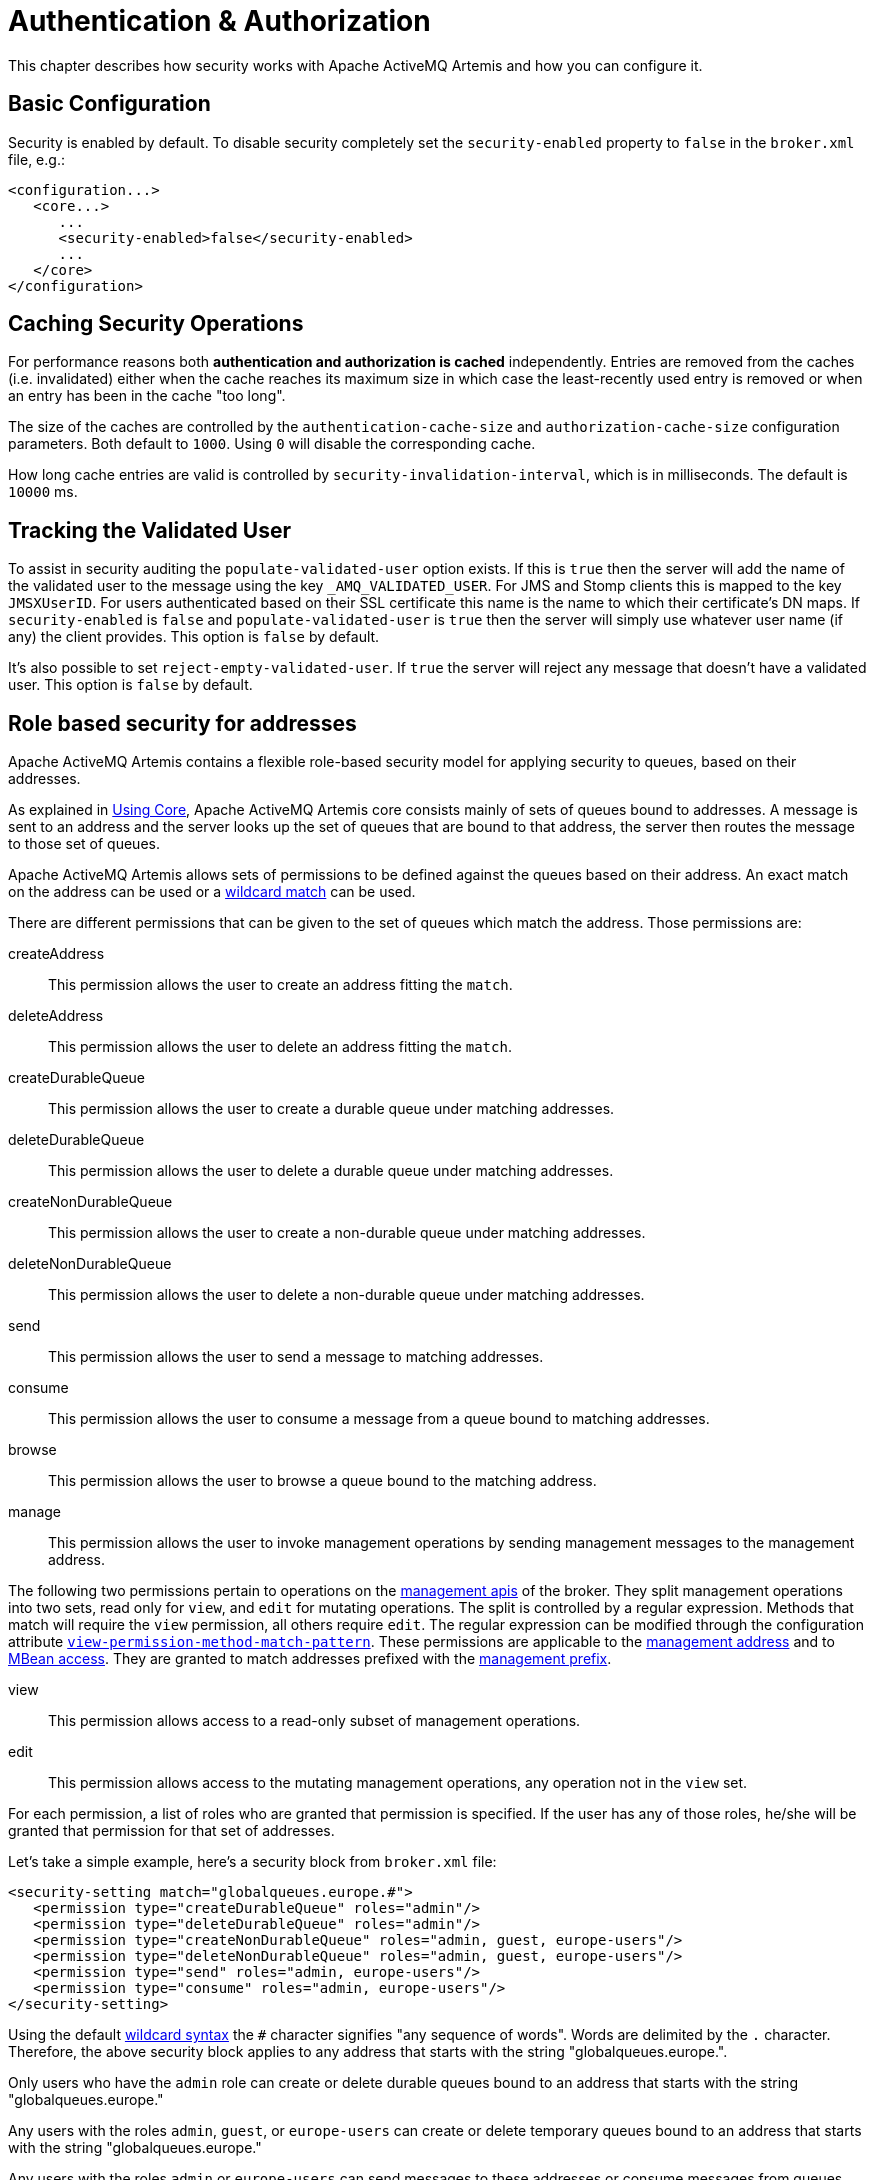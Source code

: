 = Authentication & Authorization
:idprefix:
:idseparator: -

This chapter describes how security works with Apache ActiveMQ Artemis and how you can configure it.

== Basic Configuration

Security is enabled by default. To disable security completely set the `security-enabled` property to `false` in the `broker.xml` file, e.g.:

[,xml]
----
<configuration...>
   <core...>
      ...
      <security-enabled>false</security-enabled>
      ...
   </core>
</configuration>
----

== Caching Security Operations

For performance reasons both *authentication and authorization is cached* independently.
Entries are removed from the caches (i.e. invalidated) either when the cache reaches its maximum size in which case the least-recently used entry is removed or when an entry has been in the cache "too long".

The size of the caches are controlled by the `authentication-cache-size` and `authorization-cache-size` configuration parameters.
Both default to `1000`.
Using `0` will disable the corresponding cache.

How long cache entries are valid is controlled by `security-invalidation-interval`, which is in milliseconds.
The default is `10000` ms.

== Tracking the Validated User

To assist in security auditing the `populate-validated-user` option exists.
If this is `true` then the server will add the name of the validated user to the message using the key `_AMQ_VALIDATED_USER`.
For JMS and Stomp clients this is mapped to the key `JMSXUserID`.
For users authenticated based on their SSL certificate this name is the name to which their certificate's DN maps.
If `security-enabled` is `false` and `populate-validated-user` is `true` then the server will simply use whatever user name (if any) the client provides.
This option is `false` by default.

It's also possible to set `reject-empty-validated-user`.
If `true` the server will reject any message that doesn't have a validated user.
This option is `false` by default.

== Role based security for addresses

Apache ActiveMQ Artemis contains a flexible role-based security model for applying security to queues, based on their addresses.

As explained in xref:core.adoc#using-core[Using Core], Apache ActiveMQ Artemis core consists mainly of sets of queues bound to addresses.
A message is sent to an address and the server looks up the set of queues that are bound to that address, the server then routes the message to those set of queues.

Apache ActiveMQ Artemis allows sets of permissions to be defined against the queues based on their address.
An exact match on the address can be used or a xref:wildcard-syntax.adoc#wildcard-syntax[wildcard match] can be used.

There are different permissions that can be given to the set of queues which match the address.
Those permissions are:

createAddress::
This permission allows the user to create an address fitting the `match`.

deleteAddress::
This permission allows the user to delete an address fitting the `match`.

createDurableQueue::
This permission allows the user to create a durable queue under matching addresses.

deleteDurableQueue::
This permission allows the user to delete a durable queue under matching addresses.

createNonDurableQueue::
This permission allows the user to create a non-durable queue under matching addresses.

deleteNonDurableQueue::
This permission allows the user to delete a non-durable queue under matching addresses.

send::
This permission allows the user to send a message to matching addresses.

consume::
This permission allows the user to consume a message from a queue bound to matching addresses.

browse::
This permission allows the user to browse a queue bound to the matching address.

manage::
This permission allows the user to invoke management operations by sending management messages to the management address.

The following two permissions pertain to operations on the xref:management.adoc#management[management apis] of the broker. They split management operations into two sets, read only for `view`, and `edit` for mutating operations. The split is controlled by a regular expression. Methods that match will require the `view` permission, all others require `edit`. The regular expression can be modified through the configuration attribute xref:configuration-index.adoc#view-permission-method-match-pattern[`view-permission-method-match-pattern`]. These permissions are applicable to the xref:management.adoc#fine-grained-rbac-on-management-messages[management address] and to xref:management.adoc#jmx-authorization-in-broker-xml[MBean access]. They are granted to match addresses prefixed with the xref:configuration-index.adoc#management-rbac-prefix[management prefix].

view::
This permission allows access to a read-only subset of management operations.

edit::
This permission allows access to the mutating management operations, any operation not in the `view` set.

For each permission, a list of roles who are granted that permission is specified.
If the user has any of those roles, he/she will be granted that permission for that set of addresses.

Let's take a simple example, here's a security block from `broker.xml` file:

[,xml]
----
<security-setting match="globalqueues.europe.#">
   <permission type="createDurableQueue" roles="admin"/>
   <permission type="deleteDurableQueue" roles="admin"/>
   <permission type="createNonDurableQueue" roles="admin, guest, europe-users"/>
   <permission type="deleteNonDurableQueue" roles="admin, guest, europe-users"/>
   <permission type="send" roles="admin, europe-users"/>
   <permission type="consume" roles="admin, europe-users"/>
</security-setting>
----

Using the default xref:wildcard-syntax.adoc#wildcard-syntax[wildcard syntax] the `#` character signifies "any sequence of words".
Words are delimited by the `.` character.
Therefore, the above security block applies to any address that starts with the string "globalqueues.europe.".

Only users who have the `admin` role can create or delete durable queues bound to an address that starts with the string "globalqueues.europe."

Any users with the roles `admin`, `guest`, or `europe-users` can create or delete temporary queues bound to an address that starts with the string "globalqueues.europe."

Any users with the roles `admin` or `europe-users` can send messages to these addresses or consume messages from queues bound to an address that starts with the string "globalqueues.europe."

The mapping between a user and what roles they have is handled by the security manager.
Apache ActiveMQ Artemis ships with a user manager that reads user credentials from a file on disk, and can also plug into JAAS or JBoss Application Server security.

For more information on configuring the security manager, please see 'Changing the Security Manager'.

There can be zero or more `security-setting` elements in each xml file.
Where more than one match applies to a set of addresses the _more specific_ match takes precedence.

Let's look at an example of that, here's another `security-setting` block:

[,xml]
----
<security-setting match="globalqueues.europe.orders.#">
   <permission type="send" roles="europe-users"/>
   <permission type="consume" roles="europe-users"/>
</security-setting>
----

In this `security-setting` block the match `globalqueues.europe.orders.\#` is more specific than the previous match `globalqueues.europe.#`.
So any addresses which match `globalqueues.europe.orders.#` will take their security settings _only_ from the latter security-setting block.

Note that *settings are not inherited* from the former block.
All the settings will be taken from the more specific matching block, so for the address `globalqueues.europe.orders.plastics` the only permissions that exist are `send` and `consume` for the role `europe-users`.
The permissions `createDurableQueue`, `deleteDurableQueue`, `createNonDurableQueue`, `deleteNonDurableQueue` are not inherited from the other `security-setting` block.

By not inheriting permissions, it allows you to effectively deny permissions in more specific `security-setting` blocks by simply not specifying them.
Otherwise it would not be possible to deny permissions in sub-groups of addresses.

=== Fine-grained security using fully qualified queue name

In certain situations it may be necessary to configure security that is more fine-grained that simply across an entire address.
For example, consider an address with multiple queues:

[,xml]
----
<addresses>
   <address name="foo">
      <anycast>
         <queue name="q1" />
         <queue name="q2" />
      </anycast>
   </address>
</addresses>
----

You may want to limit consumption from `q1` to one role and consumption from `q2` to another role.
You can do this using the fully qualified queue name (i.e. FQQN) in the `match` of the `security-setting`, e.g.:

[,xml]
----
<security-setting match="foo::q1">
   <permission type="consume" roles="q1Role"/>
</security-setting>
<security-setting match="foo::q2">
   <permission type="consume" roles="q2Role"/>
</security-setting>
----

NOTE: Wildcard matching doesn't work in conjunction with FQQN.
The explicit goal of using FQQN here is to be _exact_.

=== Applying `view` and `edit` permissions to the management api
The `view` and `edit` permissions are optionally applied to the management apis of the broker.

For RBAC on JMX MBean access they can replace the authorization section in management.xml as described at xref:management.adoc#jmx-authorization-in-broker-xml[JMX authorization in broker.xml]

For RBAC on management resources accessed via messages sent to the management address, the additional permissions are enabled by configuring xref:configuration-index.adoc#management-message-rbac[`management-message-rbac`] as described at xref:management.adoc#fine-grained-rbac-on-management-messages[Fine grained RBAC on management messages]

The split between operations that require the `view` and `edit` permissions can be controlled via xref:configuration-index.adoc#view-permission-method-match-pattern[view-permission-method-match-pattern]

== Security Setting Plugin

Aside from configuring sets of permissions via XML these permissions can alternatively be configured via a plugin which implements `org.apache.activemq.artemis.core.server.SecuritySettingPlugin` e.g.:

[,xml]
----
<security-settings>
   <security-setting-plugin class-name="org.apache.activemq.artemis.core.server.impl.LegacyLDAPSecuritySettingPlugin">
      <setting name="initialContextFactory" value="com.sun.jndi.ldap.LdapCtxFactory"/>
      <setting name="connectionURL" value="ldap://localhost:1024"/>
      <setting name="connectionUsername" value="uid=admin,ou=system"/>
      <setting name="connectionPassword" value="secret"/>
      <setting name="connectionProtocol" value="s"/>
      <setting name="authentication" value="simple"/>
   </security-setting-plugin>
</security-settings>
----

Most of this configuration is specific to the plugin implementation.
However, there are two configuration details that will be specified for every implementation:

class-name::
This attribute of `security-setting-plugin` indicates the name of the class which implements `org.apache.activemq.artemis.core.server.SecuritySettingPlugin`.

setting::
Each of these elements represents a name/value pair that will be passed to the implementation for configuration purposes.

See the JavaDoc on `org.apache.activemq.artemis.core.server.SecuritySettingPlugin` for further details about the interface and what each method is expected to do.

=== Available plugins

==== LegacyLDAPSecuritySettingPlugin

This plugin will read the security information that was previously handled by http://activemq.apache.org/security.html[`LDAPAuthorizationMap`] and the http://activemq.apache.org/cached-ldap-authorization-module.html[`cachedLDAPAuthorizationMap`] in Apache ActiveMQ Classic and turn it into Artemis security settings where possible.
The security implementations of ActiveMQ Classic and Artemis don't match perfectly so some translation must occur to achieve near equivalent functionality.

Here is an example of the plugin's configuration:

[,xml]
----
<security-setting-plugin class-name="org.apache.activemq.artemis.core.server.impl.LegacyLDAPSecuritySettingPlugin">
   <setting name="initialContextFactory" value="com.sun.jndi.ldap.LdapCtxFactory"/>
   <setting name="connectionURL" value="ldap://localhost:1024"/>
   <setting name="connectionUsername" value="uid=admin,ou=system"/>
   <setting name="connectionPassword" value="secret"/>
   <setting name="connectionProtocol" value="s"/>
   <setting name="authentication" value="simple"/>
</security-setting-plugin>
----

class-name::
The implementation is `org.apache.activemq.artemis.core.server.impl.LegacyLDAPSecuritySettingPlugin`.

initialContextFactory::
The initial context factory used to connect to LDAP.
It must always be set to `com.sun.jndi.ldap.LdapCtxFactory` (i.e. the default value).

connectionURL::
Specifies the location of the directory server using an ldap URL, `ldap://Host:Port`.
You can optionally qualify this URL, by adding a forward slash, `/`, followed by the DN of a particular node in the directory tree.
For example, `ldap://ldapserver:10389/ou=system`.
The default is `ldap://localhost:1024`.

connectionUsername::
The DN of the user that opens the connection to the directory server.
For example, `uid=admin,ou=system`.
Directory servers generally require clients to present username/password credentials in order to open a connection.

connectionPassword::
The password that matches the DN from `connectionUsername`.
In the directory server, in the DIT, the password is normally stored as a `userPassword` attribute in the corresponding directory entry.

connectionProtocol::
Currently the only supported value is a blank string.
In future, this option will allow you to select the Secure Socket Layer (SSL) for the connection to the directory server.
+
NOTE: This option must be set explicitly to an empty string, because it has no default value.

authentication::
Specifies the authentication method used when binding to the LDAP server.
Can take either of the values, `simple` (username and password, the default value) or `none` (anonymous).
+
NOTE: Simple Authentication and Security Layer (SASL) authentication is currently not supported.

destinationBase::
Specifies the DN of the node whose children provide the permissions for all destinations.
In this case the DN is a literal value (that is, no string substitution is performed on the property value).
For example, a typical value of this property is `ou=destinations,o=ActiveMQ,ou=system` (i.e. the default value).

filter::
Specifies an LDAP search filter, which is used when looking up the permissions for any kind of destination.
The search filter attempts to match one of the children or descendants of the queue or topic node.
The default value is `(cn=*)`.

roleAttribute::
Specifies an attribute of the node matched by `filter`, whose value is the DN of a role.
Default value is `uniqueMember`.

adminPermissionValue::
Specifies a value that matches the `admin` permission.
The default value is `admin`.

readPermissionValue::
Specifies a value that matches the `read` permission.
The default value is `read`.

writePermissionValue::
Specifies a value that matches the `write` permission.
The default value is `write`.

enableListener::
Whether or not to enable a listener that will automatically receive updates made in the LDAP server and update the broker's authorization configuration in real-time.
The default value is `true`.
+
Some LDAP servers (e.g. OpenLDAP) don't support the "persistent search" feature which allows the "listener" functionality to work.
For these servers set the `refreshInterval` to a value greater than `0`.

refreshInterval::
How long to wait (in seconds) before refreshing the security settings from the LDAP server.
This can be used for LDAP servers which don't support the "persistent search" feature needed for use with `enableListener` (e.g. OpenLDAP).
Default is `0` (i.e. no refresh).
+
Keep in mind that this can be a potentially expensive operation based on how often the refresh is configured and how large the data set is so take care in how `refreshInterval` is configured.

mapAdminToManage::
Whether or not to map the legacy `admin` permission to the `manage` permission.
See details of the mapping semantics below.
The default  value is `false`.

allowQueueAdminOnRead::
Whether or not to map the legacy `read` permission to the `createDurableQueue`, `createNonDurableQueue`, and `deleteDurableQueue` permissions so that JMS clients can create durable and non-durable subscriptions without needing the `admin` permission.
This was allowed in ActiveMQ Classic.
The default value is `false`.

The name of the queue or topic defined in LDAP will serve as the "match" for the security-setting, the permission value will be mapped from the ActiveMQ Classic type to the Artemis type, and the role will be mapped as-is.

ActiveMQ Classic only has 3 permission types - `read`, `write`, and `admin`.
These permission types are described on their http://activemq.apache.org/security.html[website].
However, as described previously, ActiveMQ Artemis has 9 permission types - `createAddress`, `deleteAddress`, `createDurableQueue`, `deleteDurableQueue`, `createNonDurableQueue`, `deleteNonDurableQueue`, `send`, `consume`, `browse`, and `manage`.
Here's how the old types are mapped to the new types:

read::
`consume`, `browse`

write::
`send`

admin::
`createAddress`, `deleteAddress`, `createDurableQueue`, `deleteDurableQueue`, `createNonDurableQueue`, `deleteNonDurableQueue`, `manage` (if `mapAdminToManage` is `true`)

As mentioned, there are a few places where a translation was performed to achieve some equivalence.:

* This mapping doesn't include the Artemis `manage` permission type by default since there is no type analogous for that in ActiveMQ Classic.
However, if `mapAdminToManage` is `true` then the legacy `admin` permission will be mapped to the `manage` permission.
* The `admin` permission in ActiveMQ Classic relates to whether or not the broker will auto-create a destination if it doesn't exist and the user sends a message to it.
Artemis automatically allows the automatic creation of a destination if the user has permission to send message to it.
Therefore, the plugin will map the `admin` permission to the 6 aforementioned permissions in Artemis by default.
If `mapAdminToManage` is `true` then the legacy `admin` permission will be mapped to the `manage` permission as well.

== Secure Sockets Layer (SSL) Transport

When messaging clients are connected to servers, or servers are connected to other servers (e.g. via bridges) over an untrusted network then Apache ActiveMQ Artemis allows that traffic to be encrypted using the Secure Sockets Layer (SSL) transport.

For more information on configuring the SSL transport, please see xref:configuring-transports.adoc#configuring-the-transport[Configuring the Transport].

== User credentials

Apache ActiveMQ Artemis ships with three security manager implementations:

* The flexible, pluggable `ActiveMQJAASSecurityManager` which supports any standard JAAS login module.
Artemis ships with several login modules which will be discussed further down.
This is the default security manager.
* The `ActiveMQBasicSecurityManager` which doesn't use JAAS and only supports auth via username & password credentials.
It also supports adding, removing, and updating users via the management API.
All user & role data is stored in the broker's bindings journal which means any changes made to a primary broker will be available on its backup.
* The legacy, deprecated `ActiveMQSecurityManagerImpl` that reads user credentials, i.e. user names, passwords and role information from properties files on the classpath called `artemis-users.properties` and `artemis-roles.properties`.

=== JAAS Security Manager

When using the Java Authentication and Authorization Service (JAAS) much of the configuration depends on which login module is used.
However, there are a few commonalities for every case.
The first place to look is in `bootstrap.xml`.
Here is an example using the `PropertiesLogin` JAAS login module which reads user, password, and role information from properties files:

[,xml]
----
<jaas-security domain="PropertiesLogin"/>
----

No matter what login module you're using, you'll need to specify it here in `bootstrap.xml`.
The `domain` attribute here refers to the relevant login module entry in `login.config`.
For example:

----
PropertiesLogin {
    org.apache.activemq.artemis.spi.core.security.jaas.PropertiesLoginModule required
        debug=true
        org.apache.activemq.jaas.properties.user="artemis-users.properties"
        org.apache.activemq.jaas.properties.role="artemis-roles.properties";
};
----

The `login.config` file is a standard JAAS configuration file.
You can read more about this file on https://docs.oracle.com/javase/8/docs/technotes/guides/security/jgss/tutorials/LoginConfigFile.html[Oracle's website].
In short, the file defines:

* an alias for an entry (e.g. `PropertiesLogin`)
* the implementation class for the login module (e.g. `org.apache.activemq.artemis.spi.core.security.jaas.PropertiesLoginModule`)
* a flag which indicates whether the success of the login module is `required`, `requisite`, `sufficient`, or `optional` (see more details on these flags in the https://docs.oracle.com/en/java/javase/17/docs/api/java.base/javax/security/auth/login/Configuration.html[JavaDoc])
* a list of configuration options specific to the login module implementation

By default, the location and name of `login.config` is specified on the Artemis command-line which is set by `etc/artemis.profile` on linux and  `etc\artemis.profile.cmd` on Windows.

==== Dual Authentication

The JAAS Security Manager also supports another configuration parameter - `certificate-domain`.
This is useful when you want to authenticate clients connecting with SSL connections based on their SSL certificates (e.g. using the `CertificateLoginModule` discussed below) but you still want to authenticate clients connecting with non-SSL connections with, e.g., username and password.
Here's an example of what would go in `bootstrap.xml`:

[,xml]
----
<jaas-security domain="PropertiesLogin" certificate-domain="CertLogin"/>
----

And here's the corresponding `login.config`:

----
PropertiesLogin {
   org.apache.activemq.artemis.spi.core.security.jaas.PropertiesLoginModule required
       debug=false
       org.apache.activemq.jaas.properties.user="artemis-users.properties"
       org.apache.activemq.jaas.properties.role="artemis-roles.properties";
};

CertLogin {
   org.apache.activemq.artemis.spi.core.security.jaas.TextFileCertificateLoginModule required
       debug=true
       org.apache.activemq.jaas.textfiledn.user="cert-users.properties"
       org.apache.activemq.jaas.textfiledn.role="cert-roles.properties";
};
----

When the broker is configured this way then any client connecting with SSL and a client certificate will be authenticated using `CertLogin` and any client connecting without SSL will be authenticated using `PropertiesLogin`.

=== JAAS Login Modules

==== GuestLoginModule

Allows users without credentials (and, depending on how it is configured, possibly also users with invalid credentials) to access the broker.
Normally, the guest login module is chained with another login module, such as a properties login module.
It is implemented by `org.apache.activemq.artemis.spi.core.security.jaas.GuestLoginModule`.

org.apache.activemq.jaas.guest.user::
the user name to assign;
default is "guest"

org.apache.activemq.jaas.guest.role::
the role name to assign;
default is "guests"

credentialsInvalidate::
boolean flag;
if `true`, reject login requests that include a password (i.e. guest login succeeds only when the user does not provide a password);
default is `false`

debug::
boolean flag;
if `true`, enable debugging;
this is used only for testing or debugging;
normally, it should be set to `false`, or omitted;
default is `false`

There are two basic use cases for the guest login module, as follows:

* Guests with no credentials or invalid credentials.
* Guests with no credentials only.

The following snippet shows how to configure a JAAS login entry for the use case where users with no credentials or invalid credentials are logged in as guests.
In this example, the guest login module is used in combination with the properties login module.

----
activemq-domain {
  org.apache.activemq.artemis.spi.core.security.jaas.PropertiesLoginModule sufficient
      debug=true
      org.apache.activemq.jaas.properties.user="artemis-users.properties"
      org.apache.activemq.jaas.properties.role="artemis-roles.properties";

  org.apache.activemq.artemis.spi.core.security.jaas.GuestLoginModule sufficient
      debug=true
      org.apache.activemq.jaas.guest.user="anyone"
      org.apache.activemq.jaas.guest.role="restricted";
};
----

Depending on the user login data, authentication proceeds as follows:

* User logs in with a valid password -- the properties login module successfully authenticates the user and returns immediately.
The guest login module is not invoked.
* User logs in with an invalid password -- the properties login module fails to authenticate the user, and authentication proceeds to the guest login module.
The guest login module successfully authenticates the user and returns the guest principal.
* User logs in with a blank password -- the properties login module fails to authenticate the user, and authentication proceeds to the guest login module.
The guest login module successfully authenticates the user and returns the guest principal.

The following snipped shows how to configure a JAAS login entry for the use case where only those users with no credentials are logged in as guests.
To support this use case, you must set the credentialsInvalidate option to true in the configuration of the guest login module.
You should also note that, compared with the preceding example, the order of the login modules is reversed and the flag attached to the properties login module is changed to requisite.

----
activemq-guest-when-no-creds-only-domain {
    org.apache.activemq.artemis.spi.core.security.jaas.GuestLoginModule sufficient
        debug=true
       credentialsInvalidate=true
       org.apache.activemq.jaas.guest.user="guest"
       org.apache.activemq.jaas.guest.role="guests";

    org.apache.activemq.artemis.spi.core.security.jaas.PropertiesLoginModule requisite
        debug=true
        org.apache.activemq.jaas.properties.user="artemis-users.properties"
        org.apache.activemq.jaas.properties.role="artemis-roles.properties";
};
----

Depending on the user login data, authentication proceeds as follows:

* User logs in with a valid password -- the guest login module fails to authenticate the user (because the user has presented a password while the credentialsInvalidate option is enabled) and authentication proceeds to the properties login module.
The properties login module successfully authenticates the user and returns.
* User logs in with an invalid password -- the guest login module fails to authenticate the user and authentication proceeds to the properties login module.
The properties login module also fails to authenticate the user.
The net result is authentication failure.
* User logs in with a blank password -- the guest login module successfully authenticates the user and returns immediately.
The properties login module is not invoked.

==== PropertiesLoginModule

The JAAS properties login module provides a simple store of authentication data, where the relevant user data is stored in a pair of flat files.
This is convenient for demonstrations and testing, but for an enterprise system, the integration with LDAP is preferable.
It is implemented by `org.apache.activemq.artemis.spi.core.security.jaas.PropertiesLoginModule`.

org.apache.activemq.jaas.properties.user::
the path to the file which contains user and password properties

org.apache.activemq.jaas.properties.role::
the path to the file which contains user and role properties

org.apache.activemq.jaas.properties.password.codec::
the fully qualified class name of the password codec to use.
See the xref:masking-passwords.adoc#masking-passwords[password masking] documentation for more details on how this works.

reload::
boolean flag;
whether or not to reload the properties files when a modification occurs;
default is `false`

debug::
boolean flag;
if `true`, enable debugging;
this is used only for testing or debugging;
normally, it should be set to `false`, or omitted;
default is `false`

In the context of the properties login module, the `artemis-users.properties` file consists of a list of properties of the form, `UserName=Password`.
For example, to define the users `system`, `user`, and `guest`, you could create a file like the following:

[,properties]
----
system=manager
user=password
guest=password
----

Passwords in `artemis-users.properties` can be hashed.
Such passwords should follow the syntax `ENC(<hash>)`.

Hashed passwords can easily be added to `artemis-users.properties` using the `user` CLI command from the Artemis _instance_.
This command will not work  from the Artemis home, and it will also not work unless the broker has been started.

[,sh]
----
./artemis user add --user-command-user guest --user-command-password guest --role admin
----

This will use the default codec to perform a "one-way" hash of the password and alter both the `artemis-users.properties` and `artemis-roles.properties` files with the specified values.

The `artemis-roles.properties` file consists of a list of properties of the form, `Role=UserList`, where UserList is a comma-separated list of users.
For example, to define the roles `admins`, `users`, and `guests`, you could create a file like the following:

[,properties]
----
admins=system
users=system,user
guests=guest
----

As mentioned above, the Artemis command-line interface supports a command to `add` a user.
Commands to `list` (one or all) users, `remove` a user, and `reset` a user's password and/or role(s) are also supported via the command-line interface as well as the normal management interfaces (e.g. JMX, web console, etc.).

____
*Warning*

Management and CLI operations to manipulate user & role data are only available when using the `PropertiesLoginModule`.

In general, using properties files and broker-centric user management for anything other than very basic use-cases is not recommended.
The broker is designed to deal with messages.
It's not in the business of managing users, although that functionality is provided at a limited level for convenience.
LDAP is recommended for enterprise level production use-cases.
____

==== LDAPLoginModule

The LDAP login module enables you to perform authentication and authorization by checking the incoming credentials against user data stored in a central X.500 directory server.
For systems that already have an X.500 directory server in place, this means that you can rapidly integrate ActiveMQ Artemis with the existing security database and user accounts can be managed using the X.500 system.
It is implemented by `org.apache.activemq.artemis.spi.core.security.jaas.LDAPLoginModule`.

initialContextFactory::
must always be set to `com.sun.jndi.ldap.LdapCtxFactory`

connectionURL::
specify the location of the directory server using an ldap URL, ldap://Host:Port.
You can optionally qualify this URL, by adding a forward slash, `/`, followed by the DN of a particular node in the directory tree.
For example, ldap://ldapserver:10389/ou=system.

authentication::
specifies the authentication method used when binding to the LDAP server.
Can take either of the values, `simple` (username and password), `GSSAPI` (Kerberos SASL) or `none` (anonymous).

connectionUsername::
the DN of the user that opens the connection to the directory server.
For example, `uid=admin,ou=system`.
Directory servers generally require clients to present username/password credentials in order to open a connection.

connectionPassword::
the password that matches the DN from `connectionUsername`.
In the directory server, in the DIT, the password is normally stored as a `userPassword` attribute in the corresponding directory entry.

saslLoginConfigScope::
the scope in JAAS configuration (login.config) to use to obtain Kerberos initiator credentials when the `authentication` method is SASL `GSSAPI`.
The default value is `broker-sasl-gssapi`.

connectionProtocol::
currently, the only supported value is a blank string.
In future, this option will allow you to select the Secure Socket Layer (SSL) for the connection to the directory server.
This option must be set explicitly to an empty string, because it has no default value.

connectionTimeout::
specifies the string representation of an integer representing the connection timeout in milliseconds.
If the LDAP provider cannot establish a connection within that period, it aborts the connection attempt.
The integer should be greater than zero.
An integer less than or equal to zero means to use the network protocol's (i.e., TCP's) timeout value.
+
If `connectionTimeout` is not specified, the default is to wait for the connection to be established or until the underlying network times out.
+
When connection pooling has been requested for a connection, this property also determines the maximum wait time for a connection when all connections in the pool are in use and the maximum pool size has been reached.
If the value of this property is less than or equal to zero under such circumstances, the provider will wait indefinitely for a connection to become available;
otherwise, the provider will abort the wait when the maximum wait time has been exceeded.
See `connectionPool` for more details.

readTimeout::
specifies the string representation of an integer representing the read timeout in milliseconds for LDAP operations.
If the LDAP provider cannot get a LDAP response within that period, it aborts the read attempt.
The integer should be greater than zero.
An integer less than or equal to zero means no read timeout is specified which is equivalent to waiting for the response infinitely until it is received.
+
If `readTimeout` is not specified, the default is to wait for the response until it is received.

userBase::
selects a particular subtree of the DIT to search for user entries.
The subtree is specified by a DN, which specifes the base node of the subtree.
For example, by setting this option to `ou=User,ou=ActiveMQ,ou=system`, the search for user entries is restricted to the subtree beneath the `ou=User,ou=ActiveMQ,ou=system` node.

userSearchMatching::
specifies an LDAP search filter, which is applied to the subtree selected by `userBase`.
Before passing to the LDAP search operation, the string value you provide here is subjected to string substitution, as implemented by the `java.text.MessageFormat` class.
Essentially, this means that the special string, `+{0}+`, is substituted by the username, as extracted from the incoming client credentials.
+
After substitution, the string is interpreted as an LDAP search filter, where the LDAP search filter syntax is defined by the IETF standard, RFC 2254.
A short introduction to the search filter syntax is available from Oracle's JNDI tutorial, https://docs.oracle.com/javase/jndi/tutorial/basics/directory/filter.html[Search Filters].
+
For example, if this option is set to `+(uid={0})+` and the received username is `jdoe`, the search filter becomes `(uid=jdoe)` after string substitution.
If the resulting search filter is applied to the subtree selected by the user base, `ou=User,ou=ActiveMQ,ou=system`, it would match the entry, `uid=jdoe,ou=User,ou=ActiveMQ,ou=system` (and possibly more deeply nested entries, depending on the specified search depth--see the `userSearchSubtree` option).

userSearchSubtree::
specify the search depth for user entries, relative to the node specified by `userBase`.
This option is a boolean.
`false` indicates it will try to match one of the child entries of the `userBase` node (maps to `javax.naming.directory.SearchControls.ONELEVEL_SCOPE`).
`true`   indicates it will try to match any entry belonging to the subtree of the `userBase` node (maps to `javax.naming.directory.SearchControls.SUBTREE_SCOPE`).

userRoleName::
specifies the name of the multi-valued attribute of the user entry that contains a list of role names for the user (where the role names are interpreted as group names by the broker's authorization plug-in).
If you omit this option, no role names are extracted from the user entry.

roleBase::
if you want to store role data directly in the directory server, you can use a combination of role options (`roleBase`, `roleSearchMatching`, `roleSearchSubtree`, and `roleName`) as an alternative to (or in addition to) specifying the `userRoleName` option.
This option selects a particular subtree of the DIT to search for role/group entries.
The subtree is specified by a DN, which specifes the base node of the subtree.
For example, by setting this option to `ou=Group,ou=ActiveMQ,ou=system`, the search for role/group entries is restricted to the subtree beneath the `ou=Group,ou=ActiveMQ,ou=system` node.

roleName::
specifies the attribute type of the role entry that contains the name of the role/group (e.g. C, O, OU, etc.).
If you omit this option the full DN of the role is used.

roleSearchMatching::
specifies an LDAP search filter, which is applied to the subtree selected by `roleBase`.
This works in a similar manner to the `userSearchMatching` option, except that it supports two substitution strings, as follows:
 ** `+{0}+` - substitutes the full DN of the matched user entry (that is, the result of the user search).
For example, for the user, `jdoe`, the substituted string could be `uid=jdoe,ou=User,ou=ActiveMQ,ou=system`.
 ** `+{1}+` - substitutes the received username.
For example, `jdoe`.

+
For example, if this option is set to `+(member=uid={1})+` and the received   username is `jdoe`, the search filter becomes `(member=uid=jdoe)` after string   substitution (assuming ApacheDS search filter syntax).
If the resulting search   filter is applied to the subtree selected by the role base,   `ou=Group,ou=ActiveMQ,ou=system`, it matches all role entries that have a   `member` attribute equal to `uid=jdoe` (the value of a `member` attribute is a   DN).
+
This option must always be set to enable role searching because it has no   default value.
Leaving it unset disables role searching and the role   information must come from `userRoleName`.
+
If you use OpenLDAP, the syntax of the search filter is   `(member:=uid=jdoe)`.

roleSearchSubtree::
specify the search depth for role entries, relative to the node specified by `roleBase`.
This option can take boolean values, as follows:
* `false` (default) - try to match one of the child entries of the roleBase node (maps to `javax.naming.directory.SearchControls.ONELEVEL_SCOPE`).
* `true` -- try to match any entry belonging to the subtree of the roleBase node (maps to `javax.naming.directory.SearchControls.SUBTREE_SCOPE`).

authenticateUser::
boolean flag to disable authentication.
Useful as an optimisation when this module is used just for role mapping of a Subject's existing authenticated principals;
default is `true`.

referral::
specify how to handle referrals;
valid values: `ignore`, `follow`, `throw`;
default is `ignore`.

ignorePartialResultException::
boolean flag for use when searching Active Directory (AD).
AD servers don't handle referrals automatically, which causes  a `PartialResultException` to be thrown when referrals are encountered by a  search, even if `referral` is set to `ignore`.
Set to `true` to ignore these  exceptions;
default is `false`.

expandRoles::
boolean indicating whether to enable the role expansion functionality or not;
default false.
If enabled, then roles within roles will be found.
For example, role `A` is in role `B`.
User `X` is in role `A`, which means user `X` is in role `B` by virtue of being in role `A`.

expandRolesMatching::
specifies an LDAP search filter which is applied to the subtree selected by `roleBase`.
Before passing to the LDAP search operation, the string value you provide here is subjected to string substitution, as implemented by the `java.text.MessageFormat` class.
Essentially, this means that the special string, `+{0}+`, is substituted by the role name as extracted from the previous role search.
This option must always be set to enable role expansion because it has no default value.
Example value: `+(member={0})+`.

noCacheExceptions::
comma separated list of class names or regular expressions to match exceptions which may be thrown during communication with the LDAP server;
default is empty.
Typically any failure to authenticate will be stored in the authentication cache so that the underlying security data store (e.g. LDAP) is spared any unnecessary traffic.
For example, an application with the wrong password attempting to login multiple times in short order might adversely impact the LDAP server.
However, in cases where the failure is, for example, due to a temporary network outage and the `security-invalidation-interval` is relatively high then _not_ caching such failures would be better.
Users can enumerate any relevant exceptions which the cache should ignore (e.g. `java.net.ConnectException`).
The name of the exception or the regular expression should match the *root cause* from the relevant stack-trace.
Users can confirm the configured exceptions are being skipped by enabling debug logging for `org.apache.activemq.artemis.core.security.impl.SecurityStoreImpl`.

debug::
boolean flag;
if `true`, enable debugging;
this is used only for testing or debugging;
normally, it should be set to `false`, or omitted;
default is `false`

Any additional configuration option not recognized by the LDAP login module itself  is passed as-is to the underlying LDAP connection logic.

Add user entries under the node specified by the `userBase` option.
When creating a new user entry in the directory, choose an object class that supports the `userPassword` attribute (for example, the `person` or `inetOrgPerson` object classes are typically suitable).
After creating the user entry, add the `userPassword` attribute, to hold the user's password.

If you want to store role data in dedicated role entries (where each node represents a particular role), create a role entry as follows.
Create a new child of the `roleBase` node, where the `objectClass` of the child is `groupOfNames`.
Set the `cn` (or whatever attribute type is specified by `roleName`) of the new child node equal to the name of the role/group.
Define a `member` attribute for each member of the role/group, setting the `member` value to the DN of the corresponding user (where the DN is specified either fully, `uid=jdoe,ou=User,ou=ActiveMQ,ou=system`, or partially, `uid=jdoe`).

If you want to add roles to user entries, you would need to customize the directory schema, by adding a suitable attribute type to the user entry's object class.
The chosen attribute type must be capable of handling multiple values.

==== CertificateLoginModule

The JAAS certificate authentication login module must be used in combination with SSL and the clients must be configured with their own certificate.
In this scenario, authentication is actually performed during the SSL/TLS handshake, not directly by the JAAS certificate authentication plug-in.
The role of the plug-in is as follows:

* To further constrain the set of acceptable users, because only the user DNs explicitly listed in the relevant properties file are eligible to be authenticated.
* To associate a list of groups with the received user identity, facilitating integration with the authorization feature.
* To require the presence of an incoming certificate (by default, the SSL/TLS layer is configured to treat the presence of a client certificate as optional).

The JAAS certificate login module stores a collection of certificate DNs in a pair of flat files.
The files associate a username and a list of group IDs with each DN.

The certificate login module is implemented by the following class:

[,java]
----
org.apache.activemq.artemis.spi.core.security.jaas.TextFileCertificateLoginModule
----

The following `CertLogin` login entry shows how to configure certificate login module in the login.config file:

----
CertLogin {
    org.apache.activemq.artemis.spi.core.security.jaas.TextFileCertificateLoginModule
        debug=true
        org.apache.activemq.jaas.textfiledn.user="users.properties"
        org.apache.activemq.jaas.textfiledn.role="roles.properties";
};
----

In the preceding example, the JAAS realm is configured to use a single `org.apache.activemq.artemis.spi.core.security.jaas.TextFileCertificateLoginModule` login module.
The options supported by this login module are as follows:

debug::
boolean flag;
if true, enable debugging;
this is used only for testing or debugging;
normally, it should be set to `false`, or omitted;
default is `false`

org.apache.activemq.jaas.textfiledn.user::
specifies the location of the user properties file (relative to the directory containing the login configuration file).

org.apache.activemq.jaas.textfiledn.role::
specifies the location of the role properties file (relative to the directory containing the login configuration file).

reload::
boolean flag;
whether or not to reload the properties files when a modification occurs;
default is `false`

normalise::
boolean flag; whether the DN values should be validated and normalised into the X500Name string format used for matching; default is false.
Using this option can avoid the ambiguity around the string form of a DN that is discussed below. When true, the DN string is validated, and then normalised into the internal X500Name format.

In the context of the certificate login module, the `users.properties` file consists of a list of properties of the form, `UserName=StringifiedSubjectDN` or `UserName=/SubjectDNRegExp/`.
For example, to define the users, `system`, `user` and `guest` as well as a `hosts` user matching several DNs, you could create a file like the following:

[,properties]
----
system=CN=system,O=Progress,C=US
user=CN=humble user,O=Progress,C=US
guest=CN=anon,O=Progress,C=DE
hosts=/CN=host\\d+\\.acme\\.com,O=Acme,C=UK/
----

Note that the backslash character has to be escaped because it has a special treatment in properties files.

Each username is mapped to a subject DN, encoded as a string (where the string encoding is specified by RFC 2253).
For example, the system username is mapped to the `CN=system,O=Progress,C=US` subject DN.
When performing authentication, the plug-in extracts the subject DN from the received certificate, converts it to the standard string format, and compares it with the subject DNs in the `users.properties` file by testing for string equality.
Consequently, you must be careful to ensure that the subject DNs appearing in the `users.properties` file are an exact match for the subject DNs extracted from the user certificates.

NOTE: Technically, there is some residual ambiguity in the DN string format.
For example, the `domainComponent` attribute could be represented in a string either as the string, `DC`, or as the OID, `0.9.2342.19200300.100.1.25`.
Normally, you do not need to worry about this ambiguity.
But it could potentially be a problem, if you changed the underlying implementation of the Java security layer.

The easiest way to obtain the subject DNs from the user certificates is by invoking the `keytool` utility to print the certificate contents.
To print the contents of a certificate in a keystore, perform the following steps:

. Export the certificate from the keystore file into a temporary file.
For example, to export the certificate with alias `broker-localhost` from the `broker.ks` keystore file, enter the following command:
+
[,sh]
----
keytool -export -file broker.export -alias broker-localhost -keystore broker.ks -storepass password
----
+
After running this command, the exported certificate is in the file,   `broker.export`.

. Print out the contents of the exported certificate.
For example, to print out the contents of `broker.export`, enter the following command:
+
[,sh]
----
keytool -printcert -file broker.export
----
+
Which should produce output similar to that shown here:
+
----
Owner: CN=localhost, OU=broker, O=Unknown, L=Unknown, ST=Unknown, C=Unknown
Issuer: CN=localhost, OU=broker, O=Unknown, L=Unknown, ST=Unknown, C=Unknown
Serial number: 4537c82e
Valid from: Thu Oct 19 19:47:10 BST 2006 until: Wed Jan 17 18:47:10 GMT 2007
Certificate fingerprints:
         MD5:  3F:6C:0C:89:A8:80:29:CC:F5:2D:DA:5C:D7:3F:AB:37
         SHA1: F0:79:0D:04:38:5A:46:CE:86:E1:8A:20:1F:7B:AB:3A:46:E4:34:5C
----
+
The string following `Owner:` gives the subject DN.
The format used to enter   the subject DN depends on your platform.
The `Owner:` string above could be   represented as either `CN=localhost,\ OU=broker,\ O=Unknown,\ L=Unknown,\   ST=Unknown,\ C=Unknown` or   `CN=localhost,OU=broker,O=Unknown,L=Unknown,ST=Unknown,C=Unknown`.

The `roles.properties` file consists of a list of properties of the form, `Role=UserList`, where `UserList` is a comma-separated list of users.
For example, to define the roles `admins`, `users`, and `guests`, you could create a file like the following:

[,properties]
----
admins=system
users=system,user
guests=guest
----

==== SCRAMPropertiesLoginModule

The SCRAM properties login module implements the SASL challenge response for the SCRAM-SHA mechanism.
The data in the properties file reference via `org.apache.activemq.jaas.properties.user` needs to be generated by the login module it's self, as part of user registration.
It contains proof of knowledge of passwords, rather than passwords themselves.
For more usage detail refer to <<scram-sha-sasl-mechanism,SCRAM-SHA SASL Mechanism>>.

----
amqp-sasl-scram {
   org.apache.activemq.artemis.spi.core.security.jaas.SCRAMPropertiesLoginModule required
       org.apache.activemq.jaas.properties.user="artemis-users.properties"
       org.apache.activemq.jaas.properties.role="artemis-roles.properties";
};
----

==== SCRAMLoginModule

The SCRAM login module converts a valid SASL SCRAM-SHA Authenticated identity into a JAAS User Principal.
This Principal can then be used for <<role-mapping,role mapping>>.

----
{
   org.apache.activemq.artemis.spi.core.security.jaas.SCRAMLoginModule
};
----

==== ExternalCertificateLoginModule

The external certificate login module is used to propagate a validated TLS client certificate's subjectDN into a JAAS UserPrincipal.
This allows subsequent login modules to do role mapping for the TLS client certificate.

----
org.apache.activemq.artemis.spi.core.security.jaas.ExternalCertificateLoginModule required
    ;
----

==== PrincipalConversionLoginModule

The principal conversion login module is used to convert an existing validated Principal  into a JAAS UserPrincipal.
The module is configured with a list of class names used to match existing Principals.
If no UserPrincipal exists, the first matching Principal will be added as a UserPrincipal of the same Name.

----
org.apache.activemq.artemis.spi.core.security.jaas.PrincipalConversionLoginModule required
     principalClassList=org.apache.x.Principal,org.apache.y.Principal
    ;
----

==== Krb5LoginModule

The Kerberos login module is used to propagate a validated SASL GSSAPI kerberos token identity into a validated JAAS UserPrincipal.
This allows subsequent login modules to do role mapping for the kerberos identity.

----
org.apache.activemq.artemis.spi.core.security.jaas.Krb5LoginModule required
    ;
----

The simplest way to make the login configuration available to JAAS is to add the directory containing the file, `login.config`, to your CLASSPATH.

==== KubernetesLoginModule

The Kubernetes login module enables you to perform authentication and authorization by validating the `Bearer` token against the Kubernetes API.
The authentication is done by submitting a `TokenReview` request that the Kubernetes cluster validates.
The response will tell whether the user is authenticated and the associated username and roles.
It is implemented by `org.apache.activemq.artemis.spi.core.security.jaas.KubernetesLoginModule`.

ignoreTokenReviewRoles::
when true, do not map roles from the TokenReview user groups.
default false

org.apache.activemq.jaas.kubernetes.role::
the optional path to the file which contains role mapping, useful when ignoreTokenReviewRoles=true

reload::
boolean flag;
whether or not to reload the properties file when a modification occurs;
default is `false`

debug::
boolean flag;
if `true`, enable debugging;
this is used only for testing or debugging;
normally, it should be set to `false`, or omitted;
default is `false`

The login module must be allowed to query the required Rest API.
For that, it will use the available token under `/var/run/secrets/kubernetes.io/serviceaccount/token`.
Besides, in order to trust the connection the client will use the `ca.crt` file existing in the same folder.
These two files will be mounted in the container.
The service account running the KubernetesLoginModule must be allowed to `create::TokenReview`.
The `system:auth-delegator` role is typically use for that purpose.

The optional roles properties file consists of a list of properties of the form, `Role=UserList`, where `UserList` is a comma-separated list of users.
For example, to define the roles admins, users, and guests, you could create a file like the following:

[,properties]
----
admins=system:serviceaccounts:example-ns:admin-sa
users=system:serviceaccounts:other-ns:test-sa
----

=== SCRAM-SHA SASL Mechanism

SCRAM (Salted Challenge Response Authentication Mechanism) is an authentication mechanism that can establish mutual authentication using passwords.
Apache ActiveMQ Artemis supports SCRAM-SHA-256 and SCRAM-SHA-512 SASL mechanisms to provide authentication for AMQP connections.

The following properties of SCRAM make it safe to use SCRAM-SHA even on unencrypted connections:

* The passwords are not sent in the clear over the communication channel.
The client is challenged to offer proof it knows the password of the authenticating user, and the server is challenged to offer proof it had the password to initialise its authentication store.
Only the proof is exchanged.
* The server and client each generate a new challenge for each authentication exchange, making it resilient against replay attacks.

==== Configuring the server to use SCRAM-SHA

The desired SCRAM-SHA mechanisms must be enabled on the AMQP acceptor in `broker.xml` by adding them to the `saslMechanisms` list url parameter.
In this example, SASL is restricted to only the `SCRAM-SHA-256` mechanism:

----
  <acceptor name="amqp">tcp://localhost:5672?protocols=AMQP;saslMechanisms=SCRAM-SHA-256;saslLoginConfigScope=amqp-sasl-scram
----

Of note is the reference to the sasl login config scope `saslLoginConfigScope=amqp-sasl-scram` that holds the relevant SCRAM login module.
The mechanism makes use of JAAS to complete the SASL exchanges.

An example configuration scope for `login.config` that will implement SCRAM-SHA-256 using property files, is as follows:

----
amqp-sasl-scram {
   org.apache.activemq.artemis.spi.core.security.jaas.SCRAMPropertiesLoginModule required
       org.apache.activemq.jaas.properties.user="artemis-users.properties"
       org.apache.activemq.jaas.properties.role="artemis-roles.properties";
};
----

==== Configuring a user with SCRAM-SHA data on the server

With SCRAM-SHA, the server's users properties file do not contain any passwords, instead they contain derivative data that can be used to respond to a challenge.
The secure encoded form of the password must be generated using the main method of org.apache.activemq.artemis.spi.core.security.jaas.SCRAMPropertiesLoginModule from the artemis-server module and inserting the resulting lines into your artemis-users.properties file.

----
java -cp "<distro-lib-dir>/*" org.apache.activemq.artemis.spi.core.security.jaas.SCRAMPropertiesLoginModule <username> <password> [<iterations>]
----

An sample of the output can be found in the amqp xref:examples.adoc[examples], examples/protocols/amqp/sasl-scram/src/main/resources/activemq/server0/artemis-users.properties

=== Kerberos Authentication

You must have the Kerberos infrastructure set up in your deployment environment before the server can accept Kerberos credentials.
The server can acquire its Kerberos acceptor credentials by using JAAS and a Kerberos login module.
The JDK provides the https://docs.oracle.com/javase/8/docs/jre/api/security/jaas/spec/com/sun/security/auth/module/Krb5LoginModule.html[Krb5LoginModule] which executes the necessary Kerberos protocol steps to authenticate and obtain Kerberos credentials.

==== GSSAPI SASL Mechanism

Using SASL over xref:amqp.adoc#amqp[AMQP], Kerberos authentication is supported using the `GSSAPI` SASL mechanism.
With SASL doing Kerberos authentication, TLS can be used to provide integrity and confidentially to the communications channel in the normal way.

The `GSSAPI` SASL mechanism must be enabled  on the AMQP acceptor in `broker.xml` by adding it to the `saslMechanisms` list url parameter: `saslMechanisms="GSSAPI<,PLAIN, etc>`.

[,xml]
----
<acceptor name="amqp">tcp://0.0.0.0:5672?protocols=AMQP;saslMechanisms=GSSAPI</acceptor>
----

The GSSAPI mechanism implementation on the server will use a JAAS configuration scope named `amqp-sasl-gssapi` to obtain its Kerberos acceptor credentials.
An alternative configuration scope can be specified on the AMQP acceptor using the url parameter: `saslLoginConfigScope=<some other scope>`.

An example configuration scope for `login.config` that will pick up a Kerberos keyTab for the Kerberos acceptor Principal `amqp/localhost` is as follows:

----
amqp-sasl-gssapi {
    com.sun.security.auth.module.Krb5LoginModule required
    isInitiator=false
    storeKey=true
    useKeyTab=true
    principal="amqp/localhost"
    debug=true;
};
----

=== Role Mapping

On the server, a Kerberos or SCRAM-SHA JAAS authenticated Principal must be added to the Subject's principal set as an Apache ActiveMQ Artemis UserPrincipal using the corresponding Apache ActiveMQ Artemis `Krb5LoginModule` or `SCRAMLoginModule` login modules.
They are separate to allow conversion and role mapping to be as restrictive or permissive as desired.

The <<propertiesloginmodule,PropertiesLoginModule>> or <<ldaploginmodule,LDAPLoginModule>> can then be used to map the authenticated  Principal to an Apache ActiveMQ Artemis <<role-based-security-for-addresses,Role>>.
Note that in the case of Kerberos, the Peer Principal does not exist as an Apache ActiveMQ Artemis user, only as a role member.

In the following example, any existing Kerberos authenticated peer will convert to an Apache ActiveMQ Artemis user principal and will have role mapping applied by the LDAPLoginModule as appropriate.

----
activemq {
  org.apache.activemq.artemis.spi.core.security.jaas.Krb5LoginModule required
    ;
  org.apache.activemq.artemis.spi.core.security.jaas.LDAPLoginModule optional
    initialContextFactory=com.sun.jndi.ldap.LdapCtxFactory
    connectionURL="ldap://localhost:1024"
    authentication=GSSAPI
    saslLoginConfigScope=broker-sasl-gssapi
    connectionProtocol=s
    userBase="ou=users,dc=example,dc=com"
    userSearchMatching="(krb5PrincipalName={0})"
    userSearchSubtree=true
    authenticateUser=false
    roleBase="ou=system"
    roleName=cn
    roleSearchMatching="(member={0})"
    roleSearchSubtree=false
    ;
};
----

=== Basic Security Manager

As the name suggests, the `ActiveMQBasicSecurityManager` is _basic_.
It is not pluggable like the JAAS security manager and it _only_ supports authentication via username and password credentials.
Furthermore, the Hawtio-based web console requires JAAS.
Therefore you will _still need_ to configure a `login.config` if you plan on using the web console.
However, this security manager _may_ still may have a couple of advantages depending on your use-case.

All user & role data is stored in the bindings journal (or bindings table if using JDBC).
The advantage here is that in a primary/backup use-case any user management performed on the primary broker will be reflected on the backup upon failover.

Typically LDAP would be employed for this kind of use-case, but not everyone wants or is able to administer an independent LDAP server.
One significant benefit of LDAP is that user data can be shared between multiple active brokers.
However, this is not possible with the `ActiveMQBasicSecurityManager` or, in fact, any other configuration potentially available out of the box.
Nevertheless, if you just want to share user data between a single live/backup pair then the basic security manager may be a good fit for you.

User management is provided by the broker's management API.
This includes the ability to add, list, update, and remove users & roles.
As with all management functions, this is available via JMX, management messages, HTTP (via Jolokia), web console, etc.
These functions are also available from the ActiveMQ Artemis command-line interface.
Having the broker store this data directly means that it must be running in order to manage users.
There is no way to modify the bindings data manually.

To be clear, any management access via HTTP (e.g. web console or Jolokia) will go through Hawtio JAAS.
MBean access via JConsole or other remote JMX tool will go through the basic security manager.
Management messages will also go through the basic security manager.

==== Configuration

The configuration for the `ActiveMQBasicSecurityManager` happens in `bootstrap.xml` just like it does for all security manager implementations.
Start by removing `<jaas-security />` section and add `<security-manager />` configuration as described below.

The `ActiveMQBasicSecurityManager` requires some special configuration for the following reasons:

* the bindings data which holds the user & role data cannot be modified manually
* the broker must be running to manage users
* the broker often needs to be secured from first boot

If, for example, the broker was configured to use the  `ActiveMQBasicSecurityManager` and was started from scratch then no clients would be able to connect because there would be no users & roles configured.
However, in order to configure users & roles one would need to use the  management API which would require the proper credentials.
It's a https://en.wikipedia.org/wiki/Catch-22_(logic)[catch-22] problem.
Therefore, it is essential to configure "bootstrap" credentials that will be automatically created when the broker starts.
There are properties to define either:

* a single user whose credentials can then be used to add other users
* properties files from which to load users & roles in bulk

Here's an example of the single bootstrap user configuration:

[,xml]
----
<broker xmlns="http://activemq.apache.org/schema">

   <security-manager class-name="org.apache.activemq.artemis.spi.core.security.ActiveMQBasicSecurityManager">
      <property key="bootstrapUser" value="myUser"/>
      <property key="bootstrapPassword" value="myPass"/>
      <property key="bootstrapRole" value="myRole"/>
   </security-manager>

   ...
</broker>
----

bootstrapUser::
The name of the bootstrap user.

bootstrapPassword::
The password for the bootstrap user;
supports masking.

bootstrapRole::
The role of the bootstrap user.

If your use-case requires _multiple_ users to be available when the broker starts then you can use a configuration like this:

[,xml]
----
<broker xmlns="http://activemq.apache.org/schema">

   <security-manager class-name="org.apache.activemq.artemis.spi.core.security.ActiveMQBasicSecurityManager">
      <property key="bootstrapUserFile" value="artemis-users.properties"/>
      <property key="bootstrapRoleFile" value="artemis-roles.properties"/>
   </security-manager>

   ...
</broker>
----

bootstrapUserFile::
The name of the file from which to load users.
This is a _properties_ file formatted exactly the same as the user properties file  used by the <<propertiesloginmodule,`PropertiesLoginModule`>>.
This file  should be on the broker's classpath (e.g. in the `etc` directory).

bootstrapRoleFile::
The role of the bootstrap user.
This is a _properties_ file formatted exactly the same as the role properties file used by the <<propertiesloginmodule,`PropertiesLoginModule`>>.
This file should be on the broker's classpath (e.g. in the `etc` directory).

Regardless of whether you configure a single bootstrap user or load many users from properties files, any user with which additional users are created should be in a role with the appropriate permissions on the `activemq.management`  address.
For example if you've specified a `bootstrapUser` then the `bootstrapRole` will need the following permissions:

* `createNonDurableQueue`
* `createAddress`
* `consume`
* `manage`
* `send`

For example:

[,xml]
----
<security-setting match="activemq.management.#">
   <permission type="createNonDurableQueue" roles="myRole"/>
   <permission type="createAddress" roles="myRole"/>
   <permission type="consume" roles="myRole"/>
   <permission type="manage" roles="myRole"/>
   <permission type="send" roles="myRole"/>
</security-setting>
----

[NOTE]
====


Any `bootstrap` credentials will be reset *whenever* you start the broker no matter what changes may have been made to them at runtime previously, so depending on your use-case you should decide if you want to leave `bootstrap` configuration permanent or if you want to remove it after initial configuration.
====

== Mapping external roles

Roles from external authentication providers (i.e. LDAP) can be mapped to internally used roles.
The is done through role-mapping entries in the security-settings block:

[,xml]
----
<security-settings>
   [...]
   <role-mapping from="cn=admins,ou=Group,ou=ActiveMQ,ou=system" to="my-admin-role"/>
   <role-mapping from="cn=users,ou=Group,ou=ActiveMQ,ou=system" to="my-user-role"/>
</security-settings>
----

NOTE: Role mapping is additive.
That means the user will keep the original role(s) as well as the newly assigned role(s).

NOTE: This role mapping only affects the roles which are used to authorize queue access through the configured acceptors.
It can not be used to map the role required to access the web console.

== SASL

xref:amqp.adoc#amqp[AMQP] supports SASL.
The following mechanisms are supported:  PLAIN, EXTERNAL, ANONYMOUS, GSSAPI, SCRAM-SHA-256, SCRAM-SHA-512.
The published list can be constrained via the amqp acceptor `saslMechanisms` property.

NOTE: EXTERNAL will only be chosen if a subject is available from the TLS client certificate.

== Changing the username/password for clustering

In order for cluster connections to work correctly, each node in the cluster must make connections to the other nodes.
The username/password they use for this should always be changed from the installation default to prevent a security risk.

Please see xref:management.adoc#management[Management] for instructions on how to do this.

== Securing the console

Artemis comes with a web console that allows user to browse Artemis documentation via an embedded server.
By default the web access is plain HTTP.
It is configured in `bootstrap.xml`:

[,xml]
----
<web path="web">
    <binding uri="http://localhost:8161">
        <app url="console" war="console.war"/>
    </binding>
</web>
----

Alternatively you can edit the above configuration to enable secure access using HTTPS protocol.
e.g.:

[,xml]
----
<web path="web">
    <binding uri="https://localhost:8443"
             keyStorePath="${artemis.instance}/etc/keystore.jks"
             keyStorePassword="password">
        <app url="jolokia" war="jolokia-war-1.3.5.war"/>
    </binding>
</web>
----

As shown in the example, to enable https the first thing to do is config the `bind` to be an `https` url.
In addition, You will have to configure a few extra properties described as below.

keyStorePath::
The path of the key store file.

keyStorePassword::
The key store's password.

clientAuth::
The boolean flag indicates whether or not client authentication is required.
Default is `false`.

trustStorePath::
The path of the trust store file.
This is needed only if `clientAuth` is `true`.

trustStorePassword::
The trust store's password.

=== Config access using client certificates

The web console supports authentication with client certificates, see the following steps:

* Add the <<certificateloginmodule,certificate login module>> to the `login.config` file, i.e.
+
----
activemq-cert {
 org.apache.activemq.artemis.spi.core.security.jaas.TextFileCertificateLoginModule required
     debug=true
     org.apache.activemq.jaas.textfiledn.user="cert-users.properties"
     org.apache.activemq.jaas.textfiledn.role="cert-roles.properties";
};
----

* Change the hawtio realm to match the realm defined in the `login.config` file for the <<certificateloginmodule,certificate login module>>.
This is configured in the `artemis.profile` via the system property `-Dhawtio.role=activemq-cert`.
* Create a key pair for the client and import the public key in a truststore file.
+
----
keytool -storetype pkcs12 -keystore client-keystore.p12 -storepass securepass -keypass securepass -alias client -genkey -keyalg "RSA" -keysize 2048 -dname "CN=ActiveMQ Artemis Client, OU=Artemis, O=ActiveMQ, L=AMQ, S=AMQ, C=AMQ" -ext bc=ca:false -ext eku=cA
keytool -storetype pkcs12 -keystore client-keystore.p12 -storepass securepass -alias client -exportcert -rfc > client.crt
keytool -storetype pkcs12 -keystore client-truststore.p12 -storepass securepass -keypass securepass -importcert -alias client-ca -file client.crt -noprompt
----

* Enable secure access using HTTPS protocol with client authentication, use the truststore file created in the previous step to set the `trustStorePath` and `trustStorePassword`:
+
[,xml]
----
<web path="web">
   <binding uri="https://localhost:8443"
            keyStorePath="${artemis.instance}/etc/server-keystore.p12"
            keyStorePassword="password"
            clientAuth="true"
            trustStorePath="${artemis.instance}/etc/client-truststore.p12"
            trustStorePassword="password">
      <app url="jolokia" war="jolokia-war-1.3.5.war"></app>
   </binding>
</web>
----

* Use the private key created in the previous step to set up your client, i.e. if the client app is a browser install the private key in the browser.

## Controlling JMS ObjectMessage deserialization

Artemis provides a simple class filtering mechanism with which a user can specify which packages are to be trusted and which are not. Objects whose classes are from trusted packages can be deserialized without problem, whereas those from 'not trusted' packages will be denied deserialization.

Artemis keeps a `deny list` to keep track of packages that are not trusted and a `allow list` for trusted packages. By default both lists are empty, meaning any serializable object is allowed to be deserialized.
If an object whose class matches one of the packages in deny list, it is not allowed to be deserialized.
If it matches one in the allow list the object can be deserialized.
If a package appears in both deny list and allow list, the one in deny list takes precedence.
If a class neither matches with `deny list` nor with the `allow list`, the class deserialization will be denied unless the allow list is empty (meaning the user doesn't specify the allow list at all).

A class is considered as a 'match' if:

* its full name exactly matches one of the entries in the list.
* its package matches one of the entries in the list or is a sub-package of one of the entries.

For example, if a class full name is "org.apache.pkg1.Class1", some matching
entries could be:

* `org.apache.pkg1.Class1` - exact match.
* `org.apache.pkg1` - exact package match.
* `org.apache` -- sub package match.

A `*` means 'match-all' in a deny or allow list.

### Config via Connection Factories

To specify the _allow_ and _deny_ lists one can use the URL parameters `deserializationDenyList` and `deserializationAllowList`.
For example, using JMS:

[,java]
----
ActiveMQConnectionFactory factory = new ActiveMQConnectionFactory("vm://0?deserializationDenyList=org.apache.pkg1,org.some.pkg2");
----

The above statement creates a factory that has a deny list contains two forbidden packages, "org.apache.pkg1" and "org.some.pkg2", separated by a comma.

=== Config via system properties

There are two system properties available for specifying deny list and allow list:

org.apache.activemq.artemis.jms.deserialization.allowlist::
comma separated list of entries for the allow list.

org.apache.activemq.artemis.jms.deserialization.denylist::
comma separated list of entries for the deny list.

Once defined, all JMS object message deserialization in the VM is subject to checks against the two lists.
However if you create a ConnectionFactory and set a new set of deny/allow lists on it, the new values will override the system properties.

=== Config for resource adapters

Message beans using a JMS resource adapter to receive messages can also control their object deserialization via properly configuring relevant properties for their resource adapters.
There are two properties that you can configure with connection factories in a resource adapter:

deserializationDenyList::
comma separated values for deny list

deserializationAllowList::
comma separated values for allow list

These properties, once specified, are eventually set on the corresponding internal factories.

== Masking Passwords

For details about masking passwords in broker.xml please see the xref:masking-passwords.adoc#masking-passwords[Masking Passwords] chapter.

== Custom Security Manager

The underpinnings of the broker's security implementation can be changed if so desired.
The broker uses a component called a "security manager" to implement the actual authentication and authorization checks.
By default, the broker uses `org.apache.activemq.artemis.spi.core.security.ActiveMQJAASSecurityManager` to provide JAAS integration, but users can provide their own implementation of `org.apache.activemq.artemis.spi.core.security.ActiveMQSecurityManager5` and configure it in `bootstrap.xml` using the `security-manager` element, e.g.:

[,xml]
----
<broker xmlns="http://activemq.apache.org/schema">

   <security-manager class-name="com.foo.MySecurityManager">
      <property key="myKey1" value="myValue1"/>
      <property key="myKey2" value="myValue2"/>
   </security-manager>

   ...
</broker>
----

The `security-manager` xref:examples.adoc[example] demonstrates how to do this is more detail.

== Per-Acceptor Security Domains

It's possible to override the broker's JAAS security domain by specifying a security domain on an individual `acceptor`.
Simply use the `securityDomain` parameter and indicate which domain from your `login.config` to use, e.g.:

[,xml]
----
<acceptor name="myAcceptor">tcp://127.0.0.1:61616?securityDomain=mySecurityDomain</acceptor>
----

Any client connecting to this acceptor will be have security enforced using `mySecurityDomain`.
